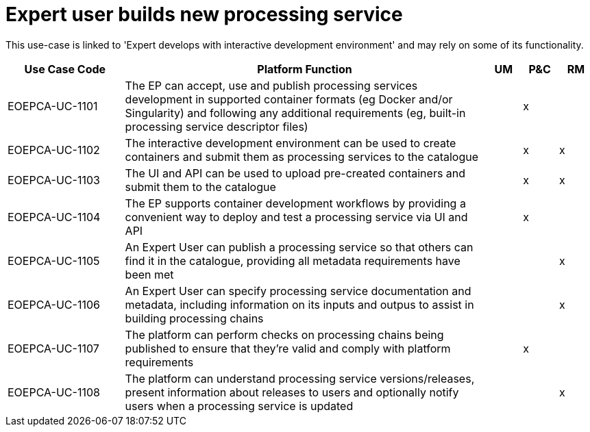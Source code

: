 
= Expert user builds new processing service

This use-case is linked to 'Expert develops with interactive development environment' and may rely on some of its functionality.

[cols="<.^20,.^62,^.^6,^.^6,^.^6"]
|===
| Use Case Code | Platform Function | UM | P&C | RM

| EOEPCA-UC-1101 | The EP can accept, use and publish processing services development in supported container formats (eg Docker and/or Singularity) and following any additional requirements (eg, built-in processing service descriptor files) | | x |
| EOEPCA-UC-1102 | The interactive development environment can be used to create containers and submit them as processing services to the catalogue | | x | x
| EOEPCA-UC-1103 | The UI and API can be used to upload pre-created containers and submit them to the catalogue | | x | x
| EOEPCA-UC-1104 | The EP supports container development workflows by providing a convenient way to deploy and test a processing service via UI and API | | x |
| EOEPCA-UC-1105 | An Expert User can publish a processing service so that others can find it in the catalogue, providing all metadata requirements have been met | | | x
| EOEPCA-UC-1106 | An Expert User can specify processing service documentation and metadata, including information on its inputs and outpus to assist in building processing chains | | | x
| EOEPCA-UC-1107 | The platform can perform checks on processing chains being published to ensure that they're valid and comply with platform requirements | | x |
| EOEPCA-UC-1108 | The platform can understand processing service versions/releases, present information about releases to users and optionally notify users when a processing service is updated | | | x

|===
